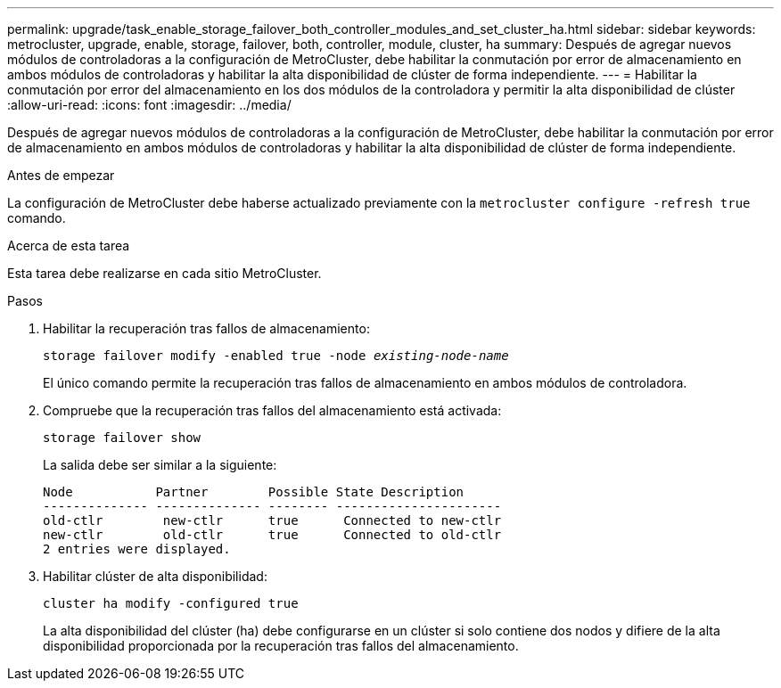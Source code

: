 ---
permalink: upgrade/task_enable_storage_failover_both_controller_modules_and_set_cluster_ha.html 
sidebar: sidebar 
keywords: metrocluster, upgrade, enable, storage, failover, both, controller, module, cluster, ha 
summary: Después de agregar nuevos módulos de controladoras a la configuración de MetroCluster, debe habilitar la conmutación por error de almacenamiento en ambos módulos de controladoras y habilitar la alta disponibilidad de clúster de forma independiente. 
---
= Habilitar la conmutación por error del almacenamiento en los dos módulos de la controladora y permitir la alta disponibilidad de clúster
:allow-uri-read: 
:icons: font
:imagesdir: ../media/


[role="lead"]
Después de agregar nuevos módulos de controladoras a la configuración de MetroCluster, debe habilitar la conmutación por error de almacenamiento en ambos módulos de controladoras y habilitar la alta disponibilidad de clúster de forma independiente.

.Antes de empezar
La configuración de MetroCluster debe haberse actualizado previamente con la `metrocluster configure -refresh true` comando.

.Acerca de esta tarea
Esta tarea debe realizarse en cada sitio MetroCluster.

.Pasos
. Habilitar la recuperación tras fallos de almacenamiento:
+
`storage failover modify -enabled true -node _existing-node-name_`

+
El único comando permite la recuperación tras fallos de almacenamiento en ambos módulos de controladora.

. Compruebe que la recuperación tras fallos del almacenamiento está activada:
+
`storage failover show`

+
La salida debe ser similar a la siguiente:

+
[listing]
----

Node           Partner        Possible State Description
-------------- -------------- -------- ----------------------
old-ctlr        new-ctlr      true      Connected to new-ctlr
new-ctlr        old-ctlr      true      Connected to old-ctlr
2 entries were displayed.
----
. Habilitar clúster de alta disponibilidad:
+
`cluster ha modify -configured true`

+
La alta disponibilidad del clúster (ha) debe configurarse en un clúster si solo contiene dos nodos y difiere de la alta disponibilidad proporcionada por la recuperación tras fallos del almacenamiento.



